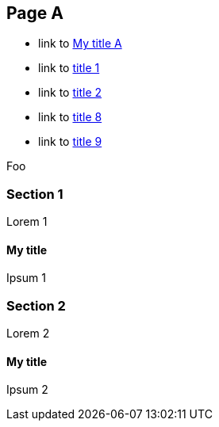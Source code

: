 :idprefix: =
:idseparator: -

== Page A

* link to <<My title, My title A>>
* link to <<#=my-title, title 1>>
* link to <<#=my-title-2, title 2>>
* link to <<pageB.adoc#=my-title, title 8>>
* link to <<pageB.adoc#=my-title-2, title 9>>

Foo

=== Section 1

Lorem 1

==== My title

Ipsum 1

=== Section 2

Lorem 2

==== My title

Ipsum 2
